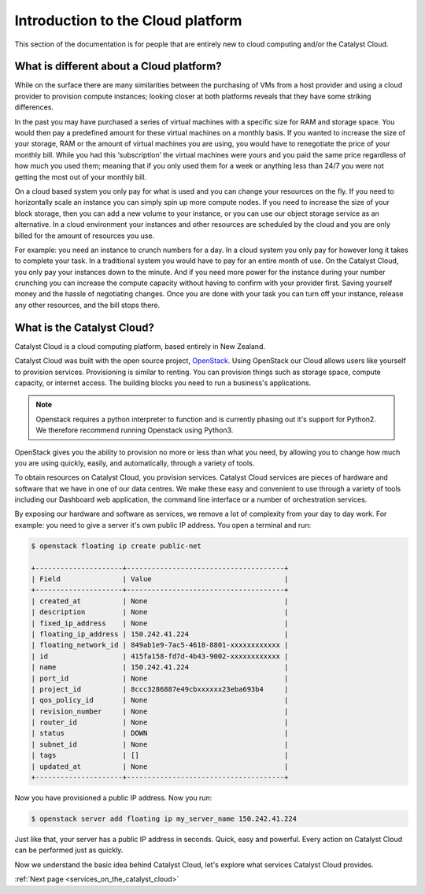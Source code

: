 .. _introduction-to-catalyst-cloud:

##################################
Introduction to the Cloud platform
##################################

This section of the documentation is for people that are entirely new to cloud
computing and/or the Catalyst Cloud.


*****************************************
What is different about a Cloud platform?
*****************************************

While on the surface there are many similarities between the purchasing of VMs
from a host provider and using a cloud provider to provision compute instances;
looking closer at both platforms reveals that they have some striking
differences.

In the past you may have purchased a series of virtual machines with a specific
size for RAM and storage space. You would then pay a predefined amount for
these virtual machines on a monthly basis. If you wanted to increase the size
of your storage, RAM or the amount of virtual machines you are using, you would
have to renegotiate the price of your monthly bill. While you had this
‘subscription’ the virtual machines were yours and you paid the same price
regardless of how much you used them; meaning that if you only used them for a
week or anything less than 24/7 you were not getting the most out of your
monthly bill.

On a cloud based system you only pay for what is used and you can change your
resources on the fly. If you need to horizontally scale an instance you can
simply spin up more compute nodes. If you need to increase the size of your
block storage, then you can add a new volume to your instance, or you can use
our object storage service as an alternative. In a cloud environment your
instances and other resources are scheduled by the cloud and you are only
billed for the amount of resources you use.

For example: you need an instance to crunch numbers for a day. In a cloud
system you only pay for however long it takes to complete your task. In a
traditional system you would have to pay for an entire month of use.
On the Catalyst Cloud, you only pay your instances down to the minute. And if
you need more power for the instance during your number crunching you can
increase the compute capacity without having to confirm with your provider
first. Saving yourself money and the hassle of negotiating changes. Once you
are done with your task you can turn off your instance, release any other
resources, and the bill stops there.

***************************
What is the Catalyst Cloud?
***************************

Catalyst Cloud is a cloud computing platform, based entirely in New Zealand.

Catalyst Cloud was built with the open source project, `OpenStack`_. Using
OpenStack our Cloud allows users like yourself to provision services.
Provisioning is similar to renting. You can provision things such as storage
space, compute capacity, or internet access. The building blocks you need to
run a business's applications.

.. note::
   Openstack requires a python interpreter to function and
   is currently phasing out it's support for Python2. We therefore recommend
   running Openstack using Python3.

.. _`OpenStack`: https://www.openstack.org/software/

OpenStack gives you the ability to provision no more or less than what you
need, by allowing you to change how much you are using quickly, easily, and
automatically, through a variety of tools.

.. image:: assets/access_methods_cropped.png

To obtain resources on Catalyst Cloud, you provision services. Catalyst Cloud
services are pieces of hardware and software that we have in one of our data
centres. We make these easy and convenient to use through
a variety of tools including our Dashboard web application, the command
line interface or a number of orchestration services.

By exposing our hardware and software as services, we remove a lot of
complexity from your day to day work. For example: you need to give a
server it's own public IP address. You open a terminal and run:

.. code-block:: console

  $ openstack floating ip create public-net

  +---------------------+--------------------------------------+
  | Field               | Value                                |
  +---------------------+--------------------------------------+
  | created_at          | None                                 |
  | description         | None                                 |
  | fixed_ip_address    | None                                 |
  | floating_ip_address | 150.242.41.224                       |
  | floating_network_id | 849ab1e9-7ac5-4618-8801-xxxxxxxxxxxx |
  | id                  | 415fa158-fd7d-4b43-9002-xxxxxxxxxxxx |
  | name                | 150.242.41.224                       |
  | port_id             | None                                 |
  | project_id          | 8ccc3286887e49cbxxxxxx23eba693b4     |
  | qos_policy_id       | None                                 |
  | revision_number     | None                                 |
  | router_id           | None                                 |
  | status              | DOWN                                 |
  | subnet_id           | None                                 |
  | tags                | []                                   |
  | updated_at          | None                                 |
  +---------------------+--------------------------------------+

Now you have provisioned a public IP address. Now you run:

.. code-block:: console

  $ openstack server add floating ip my_server_name 150.242.41.224

Just like that, your server has a public IP address in seconds. Quick, easy
and powerful. Every action on Catalyst Cloud can be performed just as quickly.

Now we understand the basic idea behind Catalyst Cloud, let's explore what
services Catalyst Cloud provides.


:ref:`Next page <services_on_the_catalyst_cloud>`
